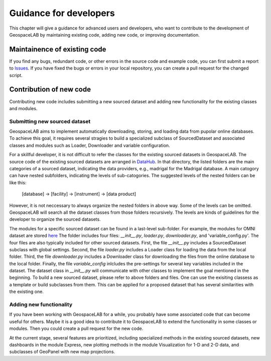 .. _dev:

Guidance for developers
=======================
This chapter will give a guidance for advanced users and developers, who want to
contribute to the development of GeospaceLAB by 
maintaining existing code, adding new code, or improving documentation.


Maintainence of existing code
-----------------------------
If you find any bugs, redundant code, or other errors in the source code and example code, 
you can first submit a report to Issues_. If you have fixed the bugs or errors in your local 
repository, you can create a pull request for the changed script.


.. _Issues: https://github.com/JouleCai/geospacelab/issues


Contribution of new code
-------------------------
Contributing new code includes submitting a new sourced dataset 
and adding new functionality for the existing classes and modules.


Submitting new sourced dataset
^^^^^^^^^^^^^^^^^^^^
GeospaceLAB aims to implement automatically downloading, storing, and loading data
from pupolar online databases. To achieve this goal, it requires several stragies to
build a specialized subclass of SourcedDataset and associated classes and modules such
as Loader, Downloader and variable configuration.

For a skillful developer, it is not difficult to refer the classes for 
the existing sourced datasets in GeospaceLAB. The source code of the existing sourced datasets
are arranged in `DataHub <https://github.com/JouleCai/geospacelab/tree/master/geospacelab/datahub/sources>`__.
In that directory, the listed folders are the main categories of a sourced dataset, indicating
the data providers, e.g., madrigal for the Madrigal database. A main catogory can have nested subfolders,
indicating the levels of sub-catogories. 
The suggested levels of the nested folders can be like this:
    [database] -> [facility] -> [instrument] -> [data product]
However, it is not neccessary to always organize the nested folders in above way. Some of the levels
can be omitted. GeospaceLAB will search all the dataset classes from those folders recursively. The levels
are kinds of guidelines for the developer to organize the sourced datasets.

The modules for a specific sourced dataset can be found in a last-level sub-folder. For example,
the modules for OMNI dataset are stored `here <https://github.com/JouleCai/geospacelab/tree/master/geospacelab/datahub/sources/cdaweb/omni>`__
The folder includes four files: *__init__.py*, *loader.py*, *downloader.py*, and 'variable_config.py'.
The four files are also typically included for other sourced datasets.
First, the file *__init__.py* includes a SourcedDataset subclass with global settings.
Second, the file *loader.py* includes a Loader class for loading the data from the local folder.
Third, the file *downloader.py* includes a Downloader class for downloading the files from the
online database to the local folder. 
Finally, the file *variable_config* inlcludes the pre-settings for several key variables included 
in the dataset. 
The dataset class in *__init__.py* will communicate with other classes to implement the goal mentioned
in the beginning. 
To build a new sourced dataset, please refer to above folders and files. One can use the exisiting
classess as a template or build subclasses from them.
This can be applied for a proposed dataset that has several similarities with the existing one.


Adding new functionality
^^^^^^^^^^^^^^^^^^
If you have been working with GeospaceLAB for a while, you probably have some associated code
that can become useful for others. Maybe it is a good idea to contribute it to GeospaceLAB to
extend the functionality in some classes or modules. Then you could create a pull request for 
the new code.

At the current stage, several features are prioritized, including specialized methods in the
existing sourced datasets, new dashboards in the module Express, new plotting methods in the 
module Visualization for 1-D and 2-D data, and subclasses of GeoPanel with new map projections.







